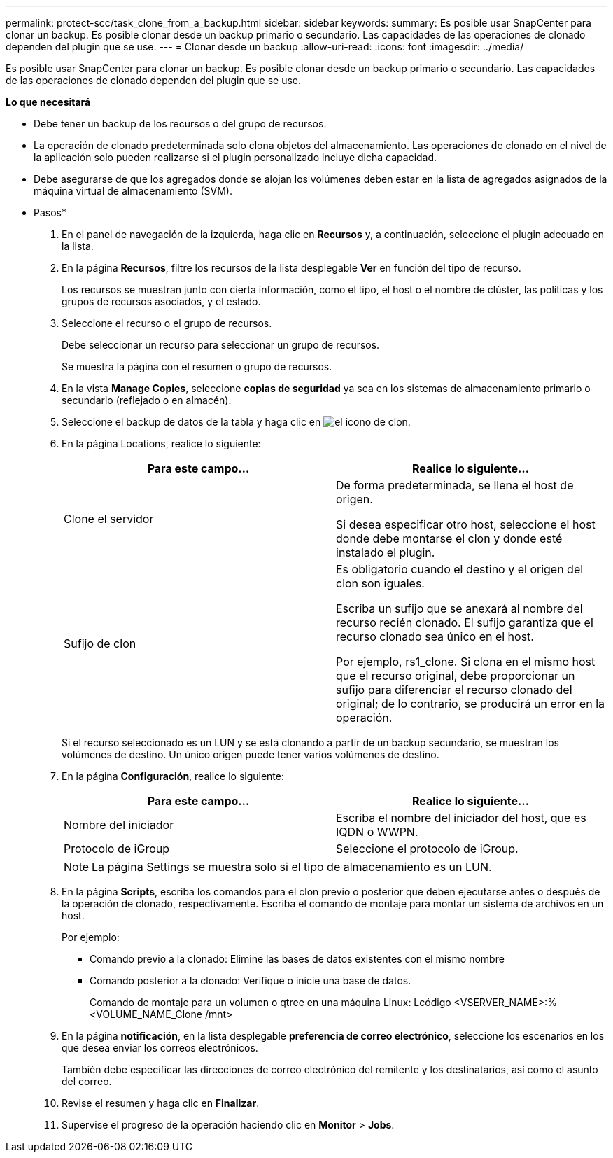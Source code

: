 ---
permalink: protect-scc/task_clone_from_a_backup.html 
sidebar: sidebar 
keywords:  
summary: Es posible usar SnapCenter para clonar un backup. Es posible clonar desde un backup primario o secundario. Las capacidades de las operaciones de clonado dependen del plugin que se use. 
---
= Clonar desde un backup
:allow-uri-read: 
:icons: font
:imagesdir: ../media/


[role="lead"]
Es posible usar SnapCenter para clonar un backup. Es posible clonar desde un backup primario o secundario. Las capacidades de las operaciones de clonado dependen del plugin que se use.

*Lo que necesitará*

* Debe tener un backup de los recursos o del grupo de recursos.
* La operación de clonado predeterminada solo clona objetos del almacenamiento. Las operaciones de clonado en el nivel de la aplicación solo pueden realizarse si el plugin personalizado incluye dicha capacidad.
* Debe asegurarse de que los agregados donde se alojan los volúmenes deben estar en la lista de agregados asignados de la máquina virtual de almacenamiento (SVM).


* Pasos*

. En el panel de navegación de la izquierda, haga clic en *Recursos* y, a continuación, seleccione el plugin adecuado en la lista.
. En la página *Recursos*, filtre los recursos de la lista desplegable *Ver* en función del tipo de recurso.
+
Los recursos se muestran junto con cierta información, como el tipo, el host o el nombre de clúster, las políticas y los grupos de recursos asociados, y el estado.

. Seleccione el recurso o el grupo de recursos.
+
Debe seleccionar un recurso para seleccionar un grupo de recursos.

+
Se muestra la página con el resumen o grupo de recursos.

. En la vista *Manage Copies*, seleccione *copias de seguridad* ya sea en los sistemas de almacenamiento primario o secundario (reflejado o en almacén).
. Seleccione el backup de datos de la tabla y haga clic en image:../media/clone_icon.gif["el icono de clon"].
. En la página Locations, realice lo siguiente:
+
|===
| Para este campo... | Realice lo siguiente... 


 a| 
Clone el servidor
 a| 
De forma predeterminada, se llena el host de origen.

Si desea especificar otro host, seleccione el host donde debe montarse el clon y donde esté instalado el plugin.



 a| 
Sufijo de clon
 a| 
Es obligatorio cuando el destino y el origen del clon son iguales.

Escriba un sufijo que se anexará al nombre del recurso recién clonado. El sufijo garantiza que el recurso clonado sea único en el host.

Por ejemplo, rs1_clone. Si clona en el mismo host que el recurso original, debe proporcionar un sufijo para diferenciar el recurso clonado del original; de lo contrario, se producirá un error en la operación.

|===
+
Si el recurso seleccionado es un LUN y se está clonando a partir de un backup secundario, se muestran los volúmenes de destino. Un único origen puede tener varios volúmenes de destino.

. En la página *Configuración*, realice lo siguiente:
+
|===
| Para este campo... | Realice lo siguiente... 


 a| 
Nombre del iniciador
 a| 
Escriba el nombre del iniciador del host, que es IQDN o WWPN.



 a| 
Protocolo de iGroup
 a| 
Seleccione el protocolo de iGroup.

|===
+

NOTE: La página Settings se muestra solo si el tipo de almacenamiento es un LUN.

. En la página *Scripts*, escriba los comandos para el clon previo o posterior que deben ejecutarse antes o después de la operación de clonado, respectivamente. Escriba el comando de montaje para montar un sistema de archivos en un host.
+
Por ejemplo:

+
** Comando previo a la clonado: Elimine las bases de datos existentes con el mismo nombre
** Comando posterior a la clonado: Verifique o inicie una base de datos.
+
Comando de montaje para un volumen o qtree en una máquina Linux: Lcódigo <VSERVER_NAME>:%<VOLUME_NAME_Clone /mnt>



. En la página *notificación*, en la lista desplegable *preferencia de correo electrónico*, seleccione los escenarios en los que desea enviar los correos electrónicos.
+
También debe especificar las direcciones de correo electrónico del remitente y los destinatarios, así como el asunto del correo.

. Revise el resumen y haga clic en *Finalizar*.
. Supervise el progreso de la operación haciendo clic en *Monitor* > *Jobs*.

